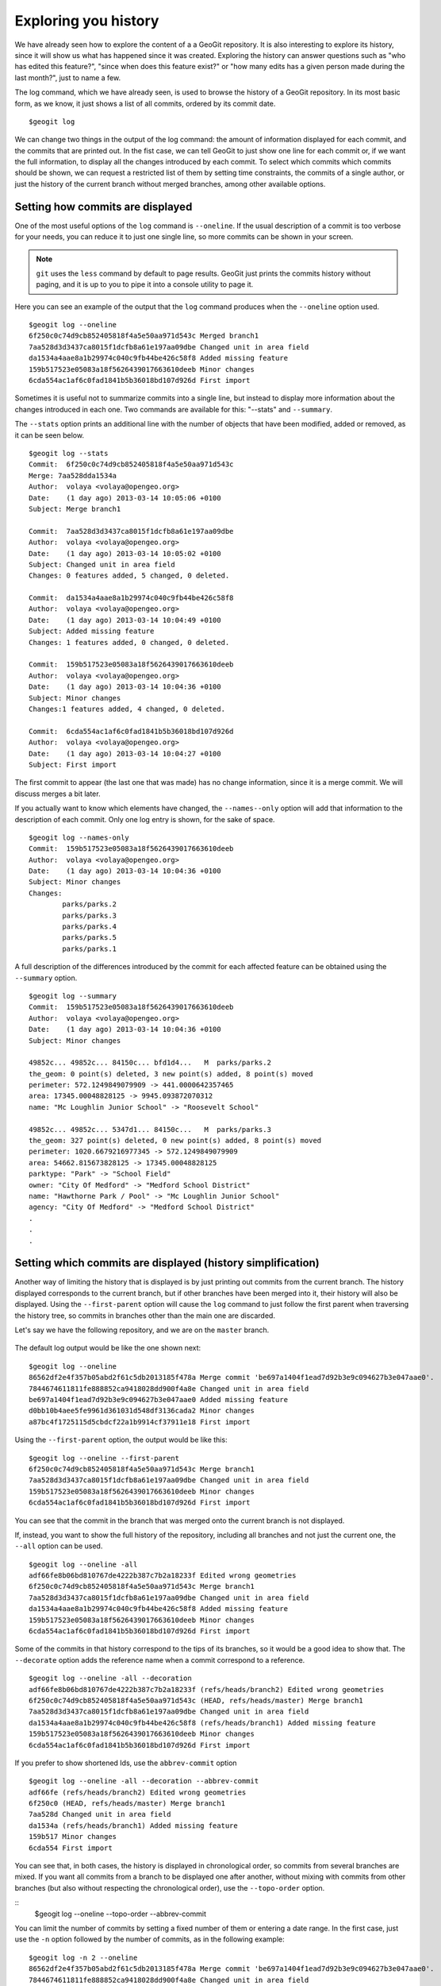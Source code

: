 Exploring you history
======================

We have already seen how to explore the content of a a GeoGit repository. It is also interesting to explore its history, since it will show us what has happened since it was created. Exploring the history can answer questions such as "who has edited this feature?", "since when does this feature exist?" or "how many edits has a given person made during the last month?", just to name a few.

The log command, which we have already seen, is used to browse the history of a GeoGit repository. In its most basic form, as we know, it just shows a list of all commits, ordered by its commit date.

::

	$geogit log


We can change two things in the output of the log command: the amount of information displayed for each commit, and the commits that are printed out. In the fist case, we can tell GeoGit to just show one line for each commit or, if we want the full information, to display all the changes introduced by each commit. To select which commits which commits should be shown, we can request a restricted list of them by setting time constraints, the commits of a single author, or just the history of the current branch without merged branches, among other available options.

Setting how commits are displayed
----------------------------------

One of the most useful options of the ``log`` command is ``--oneline``. If the usual description of a commit is too verbose for your needs, you can reduce it to just one single line, so more commits can be shown in your screen.

.. note:: ``git`` uses the ``less`` command by default to page results. GeoGit just prints the commits history without paging, and it is up to you to pipe it into a console utility to page it.

Here you can see an example of the output that the ``log`` command produces when the ``--oneline`` option used.

::

	$geogit log --oneline
	6f250c0c74d9cb852405818f4a5e50aa971d543c Merged branch1
	7aa528d3d3437ca8015f1dcfb8a61e197aa09dbe Changed unit in area field
	da1534a4aae8a1b29974c040c9fb44be426c58f8 Added missing feature
	159b517523e05083a18f5626439017663610deeb Minor changes
	6cda554ac1af6c0fad1841b5b36018bd107d926d First import

Sometimes it is useful not to summarize commits into a single line, but instead to display more information about the changes introduced in each one. Two commands are available for this: "--stats" and ``--summary``.

The ``--stats`` option prints an additional line with the number of objects that have been modified, added or removed, as it can be seen below.

::

	$geogit log --stats
	Commit:  6f250c0c74d9cb852405818f4a5e50aa971d543c
	Merge: 7aa528dda1534a
	Author:  volaya <volaya@opengeo.org>
	Date:    (1 day ago) 2013-03-14 10:05:06 +0100
	Subject: Merge branch1

	Commit:  7aa528d3d3437ca8015f1dcfb8a61e197aa09dbe
	Author:  volaya <volaya@opengeo.org>
	Date:    (1 day ago) 2013-03-14 10:05:02 +0100
	Subject: Changed unit in area field
	Changes: 0 features added, 5 changed, 0 deleted.

	Commit:  da1534a4aae8a1b29974c040c9fb44be426c58f8
	Author:  volaya <volaya@opengeo.org>
	Date:    (1 day ago) 2013-03-14 10:04:49 +0100
	Subject: Added missing feature
	Changes: 1 features added, 0 changed, 0 deleted.

	Commit:  159b517523e05083a18f5626439017663610deeb
	Author:  volaya <volaya@opengeo.org>
	Date:    (1 day ago) 2013-03-14 10:04:36 +0100
	Subject: Minor changes
	Changes:1 features added, 4 changed, 0 deleted.

	Commit:  6cda554ac1af6c0fad1841b5b36018bd107d926d
	Author:  volaya <volaya@opengeo.org>
	Date:    (1 day ago) 2013-03-14 10:04:27 +0100
	Subject: First import

The first commit to appear (the last one that was made) has no change information, since it is a merge commit. We will discuss merges a bit later.

If you actually want to know which elements have changed, the ``--names--only`` option will add that information to the description of each commit. Only one log entry is shown, for the sake of space.

::

	$geogit log --names-only
	Commit:  159b517523e05083a18f5626439017663610deeb
	Author:  volaya <volaya@opengeo.org>
	Date:    (1 day ago) 2013-03-14 10:04:36 +0100
	Subject: Minor changes
	Changes:
		parks/parks.2
		parks/parks.3
		parks/parks.4
		parks/parks.5
		parks/parks.1

A full description of the differences introduced by the commit for each affected feature can be obtained using the ``--summary`` option.

::

	$geogit log --summary
	Commit:  159b517523e05083a18f5626439017663610deeb
	Author:  volaya <volaya@opengeo.org>
	Date:    (1 day ago) 2013-03-14 10:04:36 +0100
	Subject: Minor changes

	49852c... 49852c... 84150c... bfd1d4...   M  parks/parks.2
	the_geom: 0 point(s) deleted, 3 new point(s) added, 8 point(s) moved
	perimeter: 572.1249849079909 -> 441.0000642357465
	area: 17345.00048828125 -> 9945.093872070312
	name: "Mc Loughlin Junior School" -> "Roosevelt School"

	49852c... 49852c... 5347d1... 84150c...   M  parks/parks.3
	the_geom: 327 point(s) deleted, 0 new point(s) added, 8 point(s) moved
	perimeter: 1020.6679216977345 -> 572.1249849079909
	area: 54662.815673828125 -> 17345.00048828125
	parktype: "Park" -> "School Field"
	owner: "City Of Medford" -> "Medford School District"
	name: "Hawthorne Park / Pool" -> "Mc Loughlin Junior School"
	agency: "City Of Medford" -> "Medford School District"
	.
	.
	.



Setting which commits are displayed (history simplification)
-------------------------------------------------------------

Another way of limiting the history that is displayed is by just printing out commits from the current branch. The history displayed corresponds to the current branch, but if other branches have been merged into it, their history will also be displayed. Using the ``--first-parent`` option will cause the ``log`` command to just follow the first parent when traversing the history tree, so commits in branches other than the main one are discarded.

Let's say we have the following repository, and we are on the ``master`` branch.

.. figure:: log_branches.png

The default log output would be like the one shown next:

::

	$geogit log --oneline
	86562df2e4f357b05abd2f61c5db2013185f478a Merge commit 'be697a1404f1ead7d92b3e9c094627b3e047aae0'.
	7844674611811fe888852ca9418028dd900f4a8e Changed unit in area field
	be697a1404f1ead7d92b3e9c094627b3e047aae0 Added missing feature
	d0bb10b4aee5fe9961d361031d548df3136cada2 Minor changes
	a87bc4f1725115d5cbdcf22a1b9914cf37911e18 First import


Using the ``--first-parent`` option, the output would be like this:

::

	$geogit log --oneline --first-parent
	6f250c0c74d9cb852405818f4a5e50aa971d543c Merge branch1
	7aa528d3d3437ca8015f1dcfb8a61e197aa09dbe Changed unit in area field
	159b517523e05083a18f5626439017663610deeb Minor changes
	6cda554ac1af6c0fad1841b5b36018bd107d926d First import

You can see that the commit in the branch that was merged onto the current branch is not displayed.

If, instead, you want to show the full history of the repository, including all branches and not just the current one, the ``--all`` option can be used.

::

	$geogit log --oneline -all
	adf66fe8b06bd810767de4222b387c7b2a18233f Edited wrong geometries
	6f250c0c74d9cb852405818f4a5e50aa971d543c Merge branch1
	7aa528d3d3437ca8015f1dcfb8a61e197aa09dbe Changed unit in area field
	da1534a4aae8a1b29974c040c9fb44be426c58f8 Added missing feature
	159b517523e05083a18f5626439017663610deeb Minor changes
	6cda554ac1af6c0fad1841b5b36018bd107d926d First import


Some of the commits in that history correspond to the tips of its branches, so it would be a good idea to show that. The ``--decorate`` option adds the reference name when a commit correspond to a reference.

::

	$geogit log --oneline -all --decoration
	adf66fe8b06bd810767de4222b387c7b2a18233f (refs/heads/branch2) Edited wrong geometries
	6f250c0c74d9cb852405818f4a5e50aa971d543c (HEAD, refs/heads/master) Merge branch1
	7aa528d3d3437ca8015f1dcfb8a61e197aa09dbe Changed unit in area field
	da1534a4aae8a1b29974c040c9fb44be426c58f8 (refs/heads/branch1) Added missing feature
	159b517523e05083a18f5626439017663610deeb Minor changes
	6cda554ac1af6c0fad1841b5b36018bd107d926d First import

If you prefer to show shortened Ids, use the ``abbrev-commit`` option 

::

	$geogit log --oneline -all --decoration --abbrev-commit
	adf66fe (refs/heads/branch2) Edited wrong geometries
	6f250c0 (HEAD, refs/heads/master) Merge branch1
	7aa528d Changed unit in area field
	da1534a (refs/heads/branch1) Added missing feature
	159b517 Minor changes
	6cda554 First import

You can see that, in both cases, the history is displayed in chronological order, so commits from several branches are mixed. If you want all commits from a branch to be displayed one after another, without mixing with commits from other branches (but also without respecting the chronological order), use the ``--topo-order`` option.

::
	$geogit log --oneline --topo-order --abbrev-commit



You can limit the number of commits by setting a fixed number of them or entering a date range. In the first case, just use the ``-n`` option followed by the number of commits, as in the following example:

::

	$geogit log -n 2 --oneline
	86562df2e4f357b05abd2f61c5db2013185f478a Merge commit 'be697a1404f1ead7d92b3e9c094627b3e047aae0'.
	7844674611811fe888852ca9418028dd900f4a8e Changed unit in area field

To set a date range, use the ``--since`` and ``--until`` commands, followed by the corresponding dates, as in the examples below:

::

	$geogit log --since yesterday --oneline
	$geogit log --since 2.months.ago --until 1.week.ago --oneline


As you can see, there is no need to use both of them, you can just use one of them and a single limit date.

If instead of dates you want to use commit references (any commit that resolves to a commit using any of the available syntaxes) as limits of the history to display, then just enter the references separated by two points (``..``), with no additional command option needed. For instance:

::

	$geogit log 6f250c0...159b517


Commits can also be filtered by author and committer, using the ``--author`` and ``--committer`` options respectively. The value after them is a regular expression that is used to filter the commits. For instance, to show just the commits made by a user named "geogituser", use the following line

::

	$geogit log --author geogituser

All the above options can be combined to filter the resulting list of commits according to several different criteria.	
